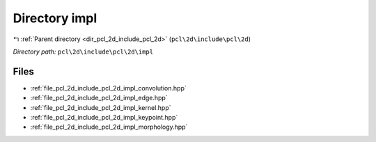 .. _dir_pcl_2d_include_pcl_2d_impl:


Directory impl
==============


|exhale_lsh| :ref:`Parent directory <dir_pcl_2d_include_pcl_2d>` (``pcl\2d\include\pcl\2d``)

.. |exhale_lsh| unicode:: U+021B0 .. UPWARDS ARROW WITH TIP LEFTWARDS

*Directory path:* ``pcl\2d\include\pcl\2d\impl``


Files
-----

- :ref:`file_pcl_2d_include_pcl_2d_impl_convolution.hpp`
- :ref:`file_pcl_2d_include_pcl_2d_impl_edge.hpp`
- :ref:`file_pcl_2d_include_pcl_2d_impl_kernel.hpp`
- :ref:`file_pcl_2d_include_pcl_2d_impl_keypoint.hpp`
- :ref:`file_pcl_2d_include_pcl_2d_impl_morphology.hpp`


